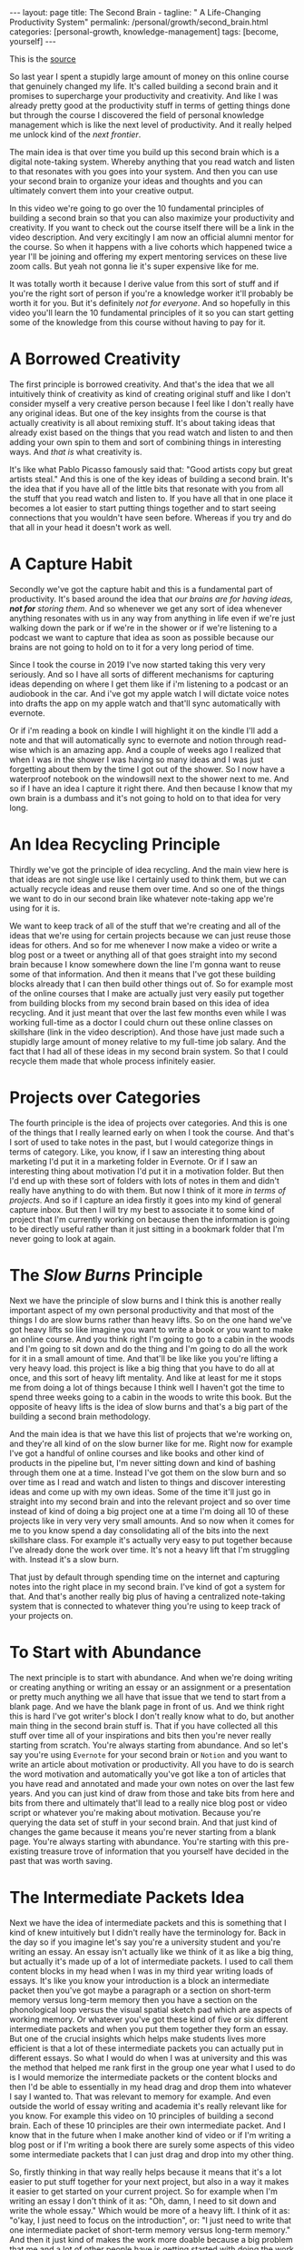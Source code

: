 #+BEGIN_EXPORT html
---
layout: page
title: The Second Brain -
tagline: " A Life-Changing Productivity System"
permalink: /personal/growth/second_brain.html
categories: [personal-growth, knowledge-management]
tags: [become, yourself]
---
#+END_EXPORT

#+STARTUP: showall
#+OPTIONS: tags:nil num:nil \n:nil @:t ::t |:t ^:{} _:{} *:t
#+TOC: headlines 2
#+PROPERTY:header-args :results output :exports both :eval no-export

This is the [[https://www.youtube.com/watch?v=OP3dA2GcAh8&ab_channel=AliAbdaal][source]]

So last year I spent a stupidly large amount of money on this online
course that genuinely changed my life. It's called building a second
brain and it promises to supercharge your productivity and creativity.
And like I was already pretty good at the productivity stuff in terms
of getting things done but through the course I discovered the field
of personal knowledge management which is like the next level of
productivity. And it really helped me unlock kind of the /next
frontier/.

The main idea is that over time you build up this second brain which
is a digital note-taking system. Whereby anything that you read watch
and listen to that resonates with you goes into your system. And then
you can use your second brain to organize your ideas and thoughts and
you can ultimately convert them into your creative output.

In this video we're going to go over the 10 fundamental principles of
building a second brain so that you can also maximize your
productivity and creativity. If you want to check out the course
itself there will be a link in the video description. And very
excitingly I am now an official alumni mentor for the course. So when
it happens with a live cohorts which happened twice a year I'll be
joining and offering my expert mentoring services on these live zoom
calls. But yeah not gonna lie it's super expensive like for me.

It was totally worth it because I derive value from this sort of stuff
and if you're the right sort of person if you're a knowledge
worker it'll probably be worth it for you. But it's definitely /not for
everyone/. And so hopefully in this video you'll learn the 10
fundamental principles of it so you can start getting some of the
knowledge from this course without having to pay for it.

* A Borrowed Creativity

The first principle is borrowed creativity. And that's the idea that
we all intuitively think of creativity as kind of creating original
stuff and like I don't consider myself a very creative person because
I feel like I don't really have any original ideas. But one of the key
insights from the course is that actually creativity is all about
remixing stuff. It's about taking ideas that already exist based on
the things that you read watch and listen to and then adding your own
spin to them and sort of combining things in interesting ways. And
/that is/ what creativity is.

It's like what Pablo Picasso famously said that: "Good artists copy
but great artists steal." And this is one of the key ideas of building
a second brain. It's the idea that if you have all of the little bits
that resonate with you from all the stuff that you read watch and
listen to. If you have all that in one place it becomes a lot easier
to start putting things together and to start seeing connections that
you wouldn't have seen before. Whereas if you try and do that all in
your head it doesn't work as well.

* A Capture Habit

Secondly we've got the capture habit and this is a fundamental part of
productivity. It's based around the idea that /our brains are for
having ideas, *not for* storing them/. And so whenever we get any sort
of idea whenever anything resonates with us in any way from anything
in life even if we're just walking down the park or if we're in the
shower or if we're listening to a podcast we want to capture that idea
as soon as possible because our brains are not going to hold on to it
for a very long period of time.

Since I took the course in 2019 I've now started taking this very very
seriously. And so I have all sorts of different mechanisms for
capturing ideas depending on where I get them like if i'm listening to
a podcast or an audiobook in the car. And i've got my apple watch I
will dictate voice notes into drafts the app on my apple watch and
that'll sync automatically with evernote.

Or if i'm reading a book on kindle I will highlight it on the kindle
I'll add a note and that will automatically sync to evernote and
notion through read-wise which is an amazing app. And a couple of
weeks ago I realized that when I was in the shower I was having so
many ideas and I was just forgetting about them by the time I got out
of the shower. So I now have a waterproof notebook on the windowsill
next to the shower next to me. And so if I have an idea I capture it
right there. And then because I know that my own brain is a dumbass and
it's not going to hold on to that idea for very long.

* An Idea Recycling Principle

Thirdly we've got the principle of idea recycling. And the main view
here is that ideas are not single use like I certainly used to think
them, but we can actually recycle ideas and reuse them over time. And
so one of the things we want to do in our second brain like whatever
note-taking app we're using for it is.

We want to keep track of all of the stuff that we're creating and all
of the ideas that we're using for certain projects because we can just
reuse those ideas for others. And so for me whenever I now make a
video or write a blog post or a tweet or anything all of that goes
straight into my second brain because I know somewhere down the line
I'm gonna want to reuse some of that information. And then it means
that I've got these building blocks already that I can then build
other things out of. So for example most of the online courses that I
make are actually just very easily put together from building blocks
from my second brain based on this idea of idea recycling. And it just
meant that over the last few months even while I was working full-time
as a doctor I could churn out these online classes on skillshare (link
in the video description). And those have just made such a stupidly
large amount of money relative to my full-time job salary. And the
fact that I had all of these ideas in my second brain system. So that
I could recycle them made that whole process infinitely easier.

* Projects over Categories

The fourth principle is the idea of projects over categories. And this
is one of the things that I really learned early on when I took
the course. And that's I sort of used to take notes in the past, but I
would categorize things in terms of category. Like, you know, if I saw an
interesting thing about marketing I'd put it in a marketing folder in
Evernote. Or if I saw an interesting thing about motivation I'd put it
in a motivation folder. But then I'd end up with these sort of folders
with lots of notes in them and didn't really have anything to do with
them. But now I think of it more /in terms of projects/. And so if I
capture an idea firstly it goes into my kind of general capture inbox.
But then I will try my best to associate it to some kind of project
that I'm currently working on because then the information is going to
be directly useful rather than it just sitting in a bookmark folder
that I'm never going to look at again.

* The /Slow Burns/ Principle

Next we have the principle of slow burns and I think this is another
really important aspect of my own personal productivity and that most
of the things I do are slow burns rather than heavy lifts. So on the
one hand we've got heavy lifts so like imagine you want to write a
book or you want to make an online course. And you think right I'm
going to go to a cabin in the woods and I'm going to sit down and do
the thing and I'm going to do all the work for it in a small amount of
time. And that'll be like like you you're lifting a very heavy load.
this project is like a big thing that you have to do all at once, and
this sort of heavy lift mentality. And like at least for me it stops
me from doing a lot of things because I think well I haven't got the
time to spend three weeks going to a cabin in the woods to write this
book. But the opposite of heavy lifts is the idea of slow burns and
that's a big part of the building a second brain methodology.

And the main idea is that we have this list of projects that we're
working on, and they're all kind of on the slow burner like for me.
Right now for example I've got a handful of online courses and like
books and other kind of products in the pipeline but, I'm never
sitting down and kind of bashing through them one at a time. Instead
I've got them on the slow burn and so over time as I read and watch
and listen to things and discover interesting ideas and come up with
my own ideas. Some of the time it'll just go in straight into my
second brain and into the relevant project and so over time instead of
kind of doing a big project one at a time I'm doing all 10 of these
projects like in very very very small amounts. And so now when it
comes for me to you know spend a day consolidating all of the bits
into the next skillshare class. For example it's actually very easy to
put together because I've already done the work over time. It's not a
heavy lift that I'm struggling with. Instead it's a slow burn.

That just by default through spending time on the internet and
capturing notes into the right place in my second brain. I've kind of
got a system for that. And that's another really big plus of having a
centralized note-taking system that is connected to whatever thing
you're using to keep track of your projects on.

* To Start with Abundance

The next principle is to start with abundance. And when we're doing
writing or creating anything or writing an essay or an assignment or a
presentation or pretty much anything we all have that issue that we
tend to start from a blank page. And we have the blank page in front
of us. And we think right this is hard I've got writer's block I don't
really know what to do, but another main thing in the second brain
stuff is. That if you have collected all this stuff over time all of
your inspirations and bits then you're never really starting from
scratch. You're always starting from abundance. And so let's say
you're using ~Evernote~ for your second brain or ~Notion~ and you want
to write an article about motivation or productivity. All you have to
do is search the word motivation and automatically you've got like a
ton of articles that you have read and annotated and made your own
notes on over the last few years. And you can just kind of draw from
those and take bits from here and bits from there and ultimately
that'll lead to a really nice blog post or video script or whatever
you're making about motivation. Because you're querying the data set
of stuff in your second brain. And that just kind of changes the game
because it means you're never starting from a blank page. You're always
starting with abundance. You're starting with this pre-existing
treasure trove of information that you yourself have decided in the
past that was worth saving.

* The Intermediate Packets Idea

Next we have the idea of intermediate packets and this is something
that I kind of knew intuitively but I didn't really have the
terminology for. Back in the day so if you imagine let's say you're a
university student and you're writing an essay. An essay isn't
actually like we think of it as like a big thing, but actually it's
made up of a lot of intermediate packets. I used to call them content
blocks in my head when I was in my third year writing loads of essays.
It's like you know your introduction is a block an intermediate packet
then you've got maybe a paragraph or a section on short-term memory
versus long-term memory then you have a section on the phonological
loop versus the visual spatial sketch pad which are aspects of working
memory. Or whatever you've got these kind of five or six different
intermediate packets and when you put them together they form an
essay. But one of the crucial insights which helps make students
lives more efficient is that a lot of these intermediate packets you
can actually put in different essays. So what I would do when I was at
university and this was the method that helped me rank first in the
group one year what I used to do is I would memorize the intermediate
packets or the content blocks and then I'd be able to essentially in
my head drag and drop them into whatever I say I wanted to. That was
relevant to memory for example. And even outside the world of essay
writing and academia it's really relevant like for you know. For
example this video on 10 principles of building a second brain. Each of
these 10 principles are their own intermediate packet. And I know that
in the future when I make another kind of video or if I'm writing a
blog post or if I'm writing a book there are surely some aspects of
this video some intermediate packets that I can just drag and drop
into my other thing.

So, firstly thinking in that way really helps because it means that
it's a lot easier to put stuff together for your next project, but
also in a way it makes it easier to get started on your current
project. So for example when I'm writing an essay I don't think of it
as: "Oh, damn, I need to sit down and write the whole essay." Which
would be more of a heavy lift. I think of it as: "o'kay, I just need
to focus on the introduction", or: "I just need to write that one
intermediate packet of short-term memory versus long-term memory." And
then it just kind of makes the work more doable because a big problem
that me and a lot of other people have is getting started with doing
the work and if there's like a big mountain in front of us. Like
writing a whole essay. It can feel really hard but if it's just a small
intermediate packet like writing a single paragraph it becomes a lot
easier and then those bits those intermediate packets are then like go
into our second brain and they're useful for future projects further
down the line next we have the idea that you only know what you make
and this is like a big part of the building second brain thing this is
a big part of my personal spiel as well these days is that like we can
read watch and listen to all the stuff that we want but really the
stuff that we're really going to internalize and that's really going
to affect our lives and that we can feasibly use in our future
projects is going to be the stuff that we have created ourselves so
whether that's reading a book and then writing a summary of it or
whether it's listening to a podcast and kind of turning it into like a
tweet storm of like insights from the podcast or even if it's having a
random idea and then writing like fleshing out that idea into an
intermediate packet and chucking it into our second brain.


When we engage with the material ourselves rather than relying on just
pre-existing material we end up becoming much more familiar with it
and then we can do interesting creative original whatever things with
that stuff and actually one of my biggest regrets in life is that i
didn't start taking notes on stuff until like last year when i
discovered this building a second brain course and I really wish i'd
been doing this since like the age of 15 when I first started reading
non-fiction books because if I imagine all the hundreds of books that
i've read over the last like decade of my life if I'd thought to
summarize them or just just like quickly right up my insides or the
interesting things I was thinking about or that I'd i'd come across
from reading the book looking back at that now would have been such a
huge treasure trove of information and now I'm having to kind of go
back through all the books I've ever read and and like reread them and
then summarize them and I i really wish I'd been doing that more as as
i was growing up and so occasionally you know I'll do like an
instagram live and people will ask me what's your biggest regret in
life and I say honestly you know it's that I didn't take more notes
from books or people ask you know what advice do you have for a 14
year old it would be like bro make an evernote account make a notion
account like whatever it doesn't matter which app you use just start
writing down the notes from all the stuff that you're reading because
in 10 years time you're going to be so glad that that's what you're
doing principle number nine is you want to make it easier for your
future self and the way that I think of my second brain.

I.e. my kind of suite of digital note-taking apps that I use for
different different things is that ultimately I'm putting in the work
now to create a resource that my future self is going to find helpful
and so while right now I might be listening to a podcast and I you
know hear the word transactional analysis let's say I'm listening to a
podcast about transactional analysis that was an episode that me and
my brother did on a podcast somewhat recently I might be tempted to
just write down transactional analysis because I kind of know right
now what it means but that's not particularly useful to my future self
because my brain is a dumbass and I'm going to forget exactly what
it's meant and so I'll take a little bit of time right now to write a
few notes on it to flesh it out in my own words so that when future me
comes across this note on transactional analysis future me will know
exactly what current me was talking about and this is something that
like endlessly frustrates me of what I used to do back in the day
where I looked through my evernote from like 2015 and I think what the
hell does this even mean like I don't remember what I was thinking
when I took this note because I assumed too much intelligence on the
part of my of my future self and so now when I'm creating stuff i'm
always thinking with my future self in mind equally if I'm studying
for an exam and I'm using anki flash cards or anything I'm thinking to
myself my brain is a dumb ass I'm not going to remember this therefore
i need to create the flash card or create the note in a way that my
future self will be will easily be able to access it and that's
another big part of the building second brain methodology and our
final principle is the idea that you want to keep your ideas moving
and that's kind of this.


It's it's like an anti-perfectionist take on this because one of the
traps that we can fall into if we're building out a note-taking system
is that we can fall into the trap of perfectionism where we think okay
well right I've just discovered how to use notion I've watched ali and
thomas frank's videos on how to use notion I'm going to create this
elaborate database of all the stuff that I've ever read and it's going
to have like 18 pieces of metadata assigned for each one and we can
get stuck kind of appreciating the intricacies of the app and the
intricacies of our system rather than focusing on what matters which
is to keep our ideas moving and get stuff kind of into our second
brain and then organize it and distill it into our own insights and
then convert it into creative output because really the most important
thing is the output it really doesn't matter what's in your second
brain so what if you save all the podcasts you've ever listened to
like unless you're doing something with that information unless you're
turning it into something or sharing something or applying it to your
own life in some way it's completely useless and that's why I really
like this principle of keep your ideas moving like it's not about
having a perfect note-taking system because there is no perfect
note-taking system there is no perfect app it's about having a system
that just keeps your ideas moving and flowing through it in an
imperfect way and that's one of the key things that I learned on the
course it's that we don't have to worry about getting it right up
front we can just kind of improve the system over time and as long as
we're like creating the output that's the main thing that matters so
those were the 10 principles of building a second brain.

I'll put a load of other links in the video description if you want to
learn more like free resources on how to find out more about this i've
done lots of other videos where I talk about this idea of personal
knowledge management so you can check those out and if you want to
check out the course if you maybe want to be mentored by me live on
zoom calls you know this year while we're going through the cohort
together then link in the video description check it out like I said
it's super expensive it is absolutely not for everyone if you're a
student and you can't afford it then you know don't hate me it's not
for student students really it's more for creative professionals who
are making money off of this thing and who can consider the large
price tag and investment in their future but whether or not you want
to check out the actual course I hope you found this video useful uh a
few more videos coming in the series and you can click here to check
out a playlist of other personal knowledge management related videos
that I've done if this sort of stuff interests you and you're a
massive nerd like me so thank you for watching and I'll see you in the
next video bye.
